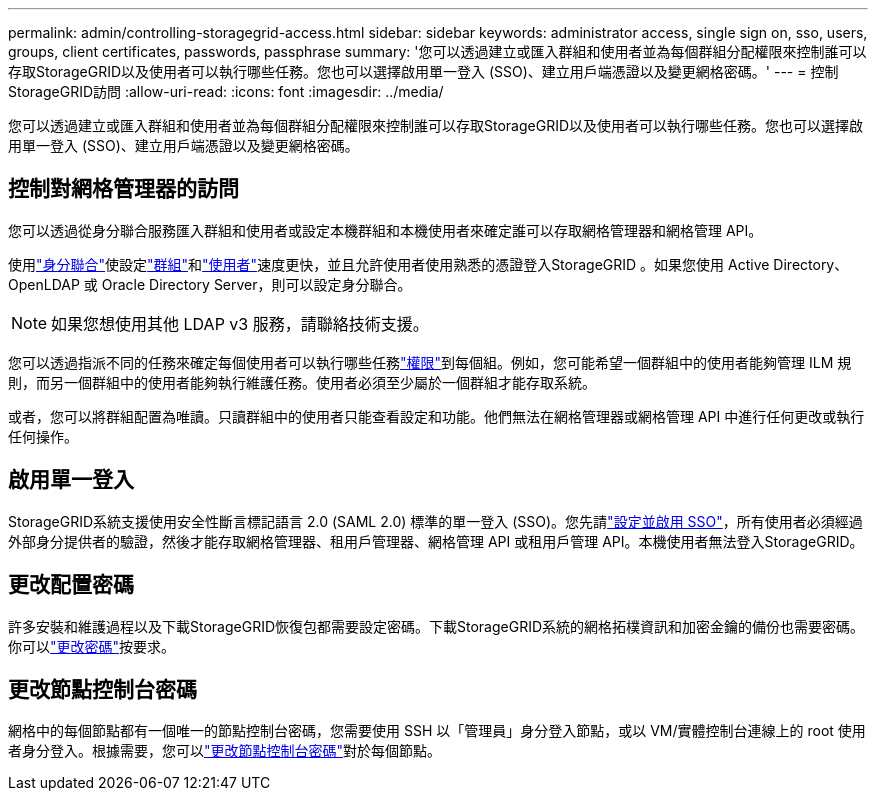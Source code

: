 ---
permalink: admin/controlling-storagegrid-access.html 
sidebar: sidebar 
keywords: administrator access, single sign on, sso, users, groups, client certificates, passwords, passphrase 
summary: '您可以透過建立或匯入群組和使用者並為每個群組分配權限來控制誰可以存取StorageGRID以及使用者可以執行哪些任務。您也可以選擇啟用單一登入 (SSO)、建立用戶端憑證以及變更網格密碼。' 
---
= 控制StorageGRID訪問
:allow-uri-read: 
:icons: font
:imagesdir: ../media/


[role="lead"]
您可以透過建立或匯入群組和使用者並為每個群組分配權限來控制誰可以存取StorageGRID以及使用者可以執行哪些任務。您也可以選擇啟用單一登入 (SSO)、建立用戶端憑證以及變更網格密碼。



== 控制對網格管理器的訪問

您可以透過從身分聯合服務匯入群組和使用者或設定本機群組和本機使用者來確定誰可以存取網格管理器和網格管理 API。

使用link:using-identity-federation.html["身分聯合"]使設定link:managing-admin-groups.html["群組"]和link:managing-users.html["使用者"]速度更快，並且允許使用者使用熟悉的憑證登入StorageGRID 。如果您使用 Active Directory、OpenLDAP 或 Oracle Directory Server，則可以設定身分聯合。


NOTE: 如果您想使用其他 LDAP v3 服務，請聯絡技術支援。

您可以透過指派不同的任務來確定每個使用者可以執行哪些任務link:admin-group-permissions.html["權限"]到每個組。例如，您可能希望一個群組中的使用者能夠管理 ILM 規則，而另一個群組中的使用者能夠執行維護任務。使用者必須至少屬於一個群組才能存取系統。

或者，您可以將群組配置為唯讀。只讀群組中的使用者只能查看設定和功能。他們無法在網格管理器或網格管理 API 中進行任何更改或執行任何操作。



== 啟用單一登入

StorageGRID系統支援使用安全性斷言標記語言 2.0 (SAML 2.0) 標準的單一登入 (SSO)。您先請link:configuring-sso.html["設定並啟用 SSO"]，所有使用者必須經過外部身分提供者的驗證，然後才能存取網格管理器、租用戶管理器、網格管理 API 或租用戶管理 API。本機使用者無法登入StorageGRID。



== 更改配置密碼

許多安裝和維護過程以及下載StorageGRID恢復包都需要設定密碼。下載StorageGRID系統的網格拓樸資訊和加密金鑰的備份也需要密碼。你可以link:changing-provisioning-passphrase.html["更改密碼"]按要求。



== 更改節點控制台密碼

網格中的每個節點都有一個唯一的節點控制台密碼，您需要使用 SSH 以「管理員」身分登入節點，或以 VM/實體控制台連線上的 root 使用者身分登入。根據需要，您可以link:change-node-console-password.html["更改節點控制台密碼"]對於每個節點。
